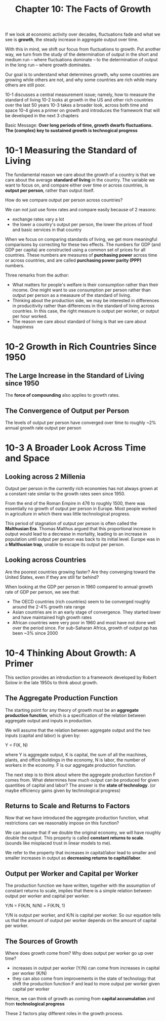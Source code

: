 #+TITLE: Chapter 10: The Facts of Growth

If we look at economic activity over decades, fluctuations fade and what we see is *growth*, the steady increase in aggregate output over time.

With this in mind, we shift our focus from fluctuations to growth. Put another way, we turn from the study of the determination of output in the short
and medium run -- where fluctuations dominate -- to the determination of output in the long run -- where growth dominates.

Our goal is to understand what determines growth, why some countries are growing while others are not, and why some countries are rich while
many others are still poor.

10-1 discusses a central measurement issue; namely, how to measure the standard of living
10-2 looks at growth in the US and other rich countries over the last 50 years
10-3 takes a broader look, across both time and space
10-4 gives a primer on growth and introduces the framework that will be developed in the next 3 chapters

Basic Message: *Over long periods of time, growth dwarfs fluctuations. The (complex) key to sustained growth is technogical progress*

* 10-1 Measuring the Standard of Living

The fundamental reason we care about the growth of a country is that we care about the average *standard of living* in the country.
The variable we want to focus on, and compare either over time or across countries, is *output per person*, rather than output itself.

How do we compare output per person across countries?

We can not just use forex rates and compare easily because of 2 reasons:
- exchange rates vary a lot
- the lower a country's output per person, the lower the prices of food and basic services in that country

When we focus on comparing standards of living, we get more meaningful comparisons by correcting for these two effects.
The numbers for GDP (and GDP per capita) are constructed using a common set of prices for all countries. These numbers
are measures of *purchasing power* across time or across countries, and are called *purchasing power parity (PPP)* numbers.

Three remarks from the author:
- What matters for people's welfare is their consumption rather than their income. One might want to use consumption per person rather than
  output per person as a measaure of the standard of living.
- Thinking about the production side, we may be interested in differences in producitivity rather than differences in the standard of living
  across countries. In this case, the right measure is output per worker, or output per hour worked.
- The reason we care about standard of living is that we care about happiness

* 10-2 Growth in Rich Countries Since 1950

** The Large Increase in the Standard of Living since 1950

The *force of compounding* also applies to growth rates.

** The Convergence of Output per Person

The levels of output per person have converged over time to roughly ~2% annual growth rate output per person

* 10-3 A Broader Look Across Time and Space

** Looking across 2 Millenia

Output per person in the currently rich economies has not always grown at a constant rate similar to the growth rates seen since 1950.

From the end of the Roman Empire in 476 to roughly 1500, there was essentially no growth of output per person in Europe. Most people worked
in agriculture in which there was little technological progress.

This period of stagnation of output per person is often called the *Malthusian Era*. Thomas Malthus argued that this proportional increase in
output would lead to a decrease in mortality, leading to an increase in population until output per person was back to its initial level.
Europe was in a *Malthusian trap*, unable to escape its output per person.

** Looking across Countries

Are the poorest countries growing faster? Are they converging toward the United States, even if they are still far behind?

When looking at the GDP per person in 1960 compared to annual growth rate of GDP per person, we see that:

- The OECD countries (rich countries) seem to be converged roughly around the 2-4% growth rate range
- Asian countries are in an early stage of convergence. They started lower and have maintained high growth rates
- African countries were very poor in 1960 and most have not done well over the period since. For sub-Saharan Africa, growth of output pp has been ~3% since 2000

* 10-4 Thinking About Growth: A Primer

This section provides an introduction to a framework developed by Robert Solow in the late 1950s to think about growth.

** The Aggregate Production Function

The starting point for any theory of growth must be an *aggregate production function*, which is a specification of the relation between aggregate output
and inputs in production.

We will assume that the relation between aggregate output and the two inputs (capital and labor) is given by:

Y = F(K, N)

where Y is aggregate output, K is capital, the sum of all the machines, plants, and office buildings in the economy, N is labor, the number of workers in the economy.
F is our aggregate production function.

The next step is to think about where the aggregate production function F comes from. What determines how much output can be produced for given quantities of capital and labor? The answer is the *state of technology*. (or maybe efficiency gains given by technological progress)

** Returns to Scale and Returns to Factors

Now that we have introduced the aggregate production function, what restrictions can we reasonably impose on this function?

We can assume that if we double the original economy, we will have roughly double the output. This property is called *constant returns to scale*. (sounds like misplaced trust in linear models to me).

We refer to the property that increases in capital/labor lead to smaller and smaller increases in output as *decreasing returns to capital/labor*.

** Output per Worker and Capital per Worker

The production function we have written, together with the assumption of constant returns to scale, implies that there is a simple relation
between output per worker and capital per worker.

Y/N = F(K/N, N/N) = F(K/N, 1)

Y/N is output per worker, and K/N is capital per worker. So our equation tells us that the amount of output per worker depends on the amount of capital per worker.

** The Sources of Growth

Where does growth come from? Why does output per worker go up over time?

- increases in output per worker (Y/N) can come from increases in capital per worker (K/N)
- they can also come from improvements in the state of technology that shift the production function F and lead to more output per worker given capital per worker

Hence, we can think of growth as coming from *capital accumulation* and from *technological progress*

These 2 factors play different roles in the growth process.
